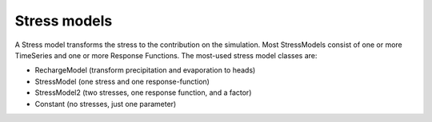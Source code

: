 Stress models
=============
A Stress model transforms the stress to the contribution on the simulation.
Most StressModels consist of one or more TimeSeries and one or more Response
Functions. The most-used stress model classes are:

- RechargeModel (transform precipitation and evaporation to heads)
- StressModel (one stress and one response-function)
- StressModel2 (two stresses, one response function, and a factor)
- Constant (no stresses, just one parameter)

